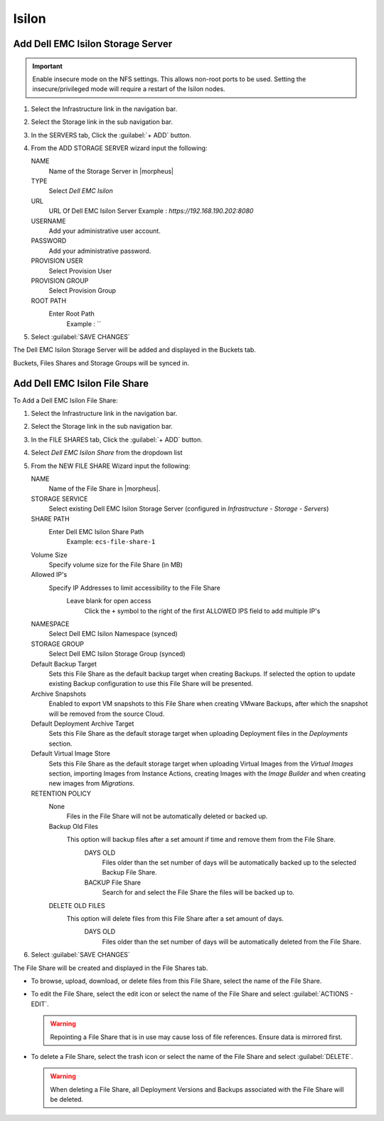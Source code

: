 Isilon
------

Add Dell EMC Isilon Storage Server
^^^^^^^^^^^^^^^^^^^^^^^^^^^^^^^^^^

.. IMPORTANT:: Enable insecure mode on the NFS settings.  This allows non-root ports to be used.  Setting the insecure/privileged mode will require a restart of the Isilon nodes.

#. Select the Infrastructure link in the navigation bar.
#. Select the Storage link in the sub navigation bar.
#. In the SERVERS tab, Click the :guilabel:`+ ADD` button.
#. From the ADD STORAGE SERVER wizard input the following:

   NAME
      Name of the Storage Server in |morpheus|
   TYPE
      Select `Dell EMC Isilon`
   URL
     URL Of Dell EMC Isilon Server
     Example : `https://192.168.190.202:8080`
   USERNAME
    Add your administrative user account.
   PASSWORD
    Add your administrative password.
   PROVISION USER
    Select Provision User
   PROVISION GROUP
    Select Provision Group
   ROOT PATH
    Enter Root Path
      Example : `\`

#. Select :guilabel:`SAVE CHANGES`

The Dell EMC Isilon Storage Server will be added and displayed in the Buckets tab.

Buckets, Files Shares and Storage Groups will be synced in.

Add Dell EMC Isilon File Share
^^^^^^^^^^^^^^^^^^^^^^^^^^^^^^

To Add a Dell EMC Isilon File Share:

#. Select the Infrastructure link in the navigation bar.
#. Select the Storage link in the sub navigation bar.
#. In the FILE SHARES tab, Click the :guilabel:`+ ADD` button.
#. Select `Dell EMC Isilon Share` from the dropdown list
#. From the NEW FILE SHARE Wizard input the following:

   NAME
     Name of the File Share in |morpheus|.
   STORAGE SERVICE
     Select existing Dell EMC Isilon Storage Server (configured in `Infrastructure - Storage - Servers`)
   SHARE PATH
     Enter Dell EMC Isilon Share Path
      Example: ``ecs-file-share-1``
   Volume Size
    Specify volume size for the File Share (in MB)
   Allowed IP's
    Specify IP Addresses to limit accessibility to the File Share
      Leave blank for open access
        Click the ``+`` symbol to the right of the first ALLOWED IPS field to add multiple IP's
   NAMESPACE
     Select Dell EMC Isilon Namespace (synced)
   STORAGE GROUP
    Select Dell EMC Isilon Storage Group (synced)
   Default Backup Target
    Sets this File Share as the default backup target when creating Backups. If selected the option to update existing Backup configuration to use this File Share will be presented.
   Archive Snapshots
    Enabled to export VM snapshots to this File Share when creating VMware Backups, after which the snapshot will be removed from the source Cloud.
   Default Deployment Archive Target
    Sets this File Share as the default storage target when uploading Deployment files in the `Deployments` section.
   Default Virtual Image Store
    Sets this File Share as the default storage target when uploading Virtual Images from the `Virtual Images` section, importing Images from Instance Actions, creating Images with the `Image Builder` and when creating new images from `Migrations`.

   RETENTION POLICY
    None
      Files in the File Share will not be automatically deleted or backed up.
    Backup Old Files
      This option will backup files after a set amount if time and remove them from the File Share.
        DAYS OLD
          Files older than the set number of days will be automatically backed up to the selected Backup File Share.
        BACKUP File Share
          Search for and select the File Share the files will be backed up to.
    DELETE OLD FILES
      This option will delete files from this File Share after a set amount of days.
        DAYS OLD
          Files older than the set number of days will be automatically deleted from the File Share.

#. Select :guilabel:`SAVE CHANGES`

The File Share will be created and displayed in the File Shares tab.

- To browse, upload, download, or delete files from this File Share, select the name of the File Share.

- To edit the File Share, select the edit icon or select the name of the File Share and select :guilabel:`ACTIONS - EDIT`.

  .. WARNING:: Repointing a File Share that is in use may cause loss of file references. Ensure data is mirrored first.

- To delete a File Share, select the trash icon or select the name of the File Share and select :guilabel:`DELETE`.

  .. WARNING:: When deleting a File Share, all Deployment Versions and Backups associated with the File Share will be deleted.
